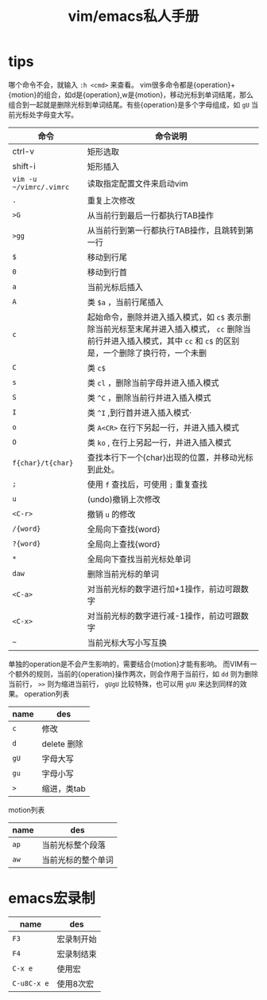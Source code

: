 #+TITLE: vim/emacs私人手册

* tips

哪个命令不会，就输入 =:h <cmd>= 来查看。
vim很多命令都是{operation}+{motion}的组合，如d是{operation},w是{motion}，移动光标到单词结尾，那么组合到一起就是删除光标到单词结尾。有些{operation}是多个字母组成，如 =gU= 当前光标处字母变大写。
| 命令                    | 命令说明                                                                                                                                                           |
|-------------------------+--------------------------------------------------------------------------------------------------------------------------------------------------------------------|
| ctrl-v                  | 矩形选取                                                                                                                                                           |
| shift-i                 | 矩形插入                                                                                                                                                           |
| =vim -u ~/vimrc/.vimrc= | 读取指定配置文件来启动vim                                                                                                                                          |
| =.=                     | 重复上次修改                                                                                                                                                       |
| =>G=                    | 从当前行到最后一行都执行TAB操作                                                                                                                                    |
| =>gg=                   | 从当前行到第一行都执行TAB操作，且跳转到第一行                                                                                                                      |
| =$=                     | 移动到行尾                                                                                                                                                         |
| =0=                     | 移动到行首                                                                                                                                                         |
| =a=                     | 当前光标后插入                                                                                                                                                     |
| =A=                     | 类 =$a= ，当前行尾插入                                                                                                                                             |
| =c=                     | 起始命令，删除并进入插入模式，如 =c$= 表示删除当前光标至末尾并进入插入模式， =cc= 删除当前行并进入插入模式，其中 =cc= 和 =c$= 的区别是，一个删除了换行符，一个未删 |
| =C=                     | 类 =c$=                                                                                                                                                            |
| =s=                     | 类 =cl= ，删除当前字母并进入插入模式                                                                                                                               |
| =S=                     | 类 =^C= ，删除当前行并进入插入模式                                                                                                                                 |
| =I=                     | 类 =^I= ,到行首并进入插入模式·                                                                                                                                     |
| =o=                     | 类 =A<CR>= 在行下另起一行，并进入插入模式                                                                                                                          |
| =O=                     | 类 =ko= , 在行上另起一行，并进入插入模式                                                                                                                           |
| =f{char}/t{char}=       | 查找本行下一个{char}出现的位置，并移动光标到此处。                                                                                                                 |
| =;=                     | 使用 =f= 查找后，可使用 =;= 重复查找                                                                                                                               |
| =u=                     | (undo)撤销上次修改                                                                                                                                                 |
| =<C-r>=                 | 撤销 =u= 的修改                                                                                                                                                    |
| =/{word}=               | 全局向下查找{word}                                                                                                                                                 |
| =?{word}=               | 全局向上查找{word}                                                                                                                                                 |
| =*=                     | 全局向下查找当前光标处单词                                                                                                                                         |
| =daw=                   | 删除当前光标的单词                                                                                                                                                 |
| =<C-a>=                 | 对当前光标的数字进行加+1操作，前边可跟数字                                                                                                                         |
| =<C-x>=                 | 对当前光标的数字进行减-1操作，前边可跟数字                                                                                                                         |
| =~=                     | 当前光标大写小写互换                                                                                                                                               |


单独的operation是不会产生影响的，需要结合{motion}才能有影响。
而VIM有一个额外的规则，当前的{operation}操作两次，则会作用于当前行，如 =dd= 则为删除当前行， =>>= 则为缩进当前行， =gUgU= 比较特殊，也可以用 =gUU= 来达到同样的效果。
operation列表
| name | des         |
|------+-------------|
| =c=  | 修改        |
| =d=  | delete 删除 |
| =gU= | 字母大写    |
| =gu= | 字母小写    |
| =>=  | 缩进，类tab |

motion列表
| name | des                |
|------+--------------------|
| =ap= | 当前光标整个段落   |
| =aw= | 当前光标的整个单词 |

* emacs宏录制
| name        | des        |
|-------------+------------|
| =F3=        | 宏录制开始 |
| =F4=        | 宏录制结束 |
| =C-x e=     | 使用宏     |
| =C-u8C-x e= | 使用8次宏  |
